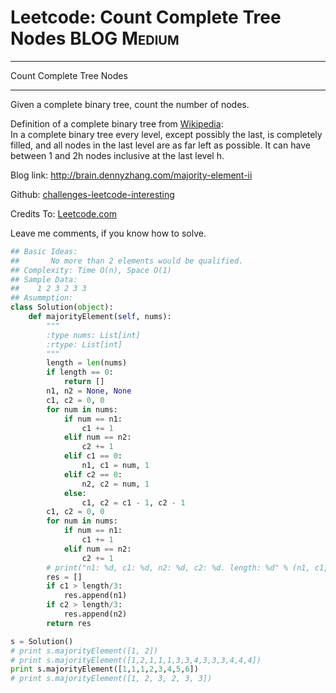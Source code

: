 * Leetcode: Count Complete Tree Nodes                             :BLOG:Medium:
#+STARTUP: showeverything
#+OPTIONS: toc:nil \n:t ^:nil creator:nil d:nil
:PROPERTIES:
:type:     #binarytree
:END:
---------------------------------------------------------------------
Count Complete Tree Nodes
---------------------------------------------------------------------
Given a complete binary tree, count the number of nodes.

Definition of a complete binary tree from [[url-external:https://en.wikipedia.org/wiki/Binary_tree#Types_of_binary_trees][Wikipedia]]:
In a complete binary tree every level, except possibly the last, is completely filled, and all nodes in the last level are as far left as possible. It can have between 1 and 2h nodes inclusive at the last level h.

Blog link: http://brain.dennyzhang.com/majority-element-ii

Github: [[url-external:https://github.com/DennyZhang/challenges-leetcode-interesting/tree/master/count-complete-tree-nodes][challenges-leetcode-interesting]]

Credits To: [[url-external:https://leetcode.com/problems/count-complete-tree-nodes/description/][Leetcode.com]]

Leave me comments, if you know how to solve.

#+BEGIN_SRC python
## Basic Ideas:
##       No more than 2 elements would be qualified.
## Complexity: Time O(n), Space O(1)
## Sample Data:
##    1 2 3 2 3 3
## Asummption:
class Solution(object):
    def majorityElement(self, nums):
        """
        :type nums: List[int]
        :rtype: List[int]
        """
        length = len(nums)
        if length == 0:
            return []
        n1, n2 = None, None
        c1, c2 = 0, 0
        for num in nums:
            if num == n1:
                c1 += 1
            elif num == n2:
                c2 += 1
            elif c1 == 0:
                n1, c1 = num, 1
            elif c2 == 0:
                n2, c2 = num, 1
            else:
                c1, c2 = c1 - 1, c2 - 1
        c1, c2 = 0, 0
        for num in nums:
            if num == n1:
                c1 += 1
            elif num == n2:
                c2 += 1
        # print("n1: %d, c1: %d, n2: %d, c2: %d. length: %d" % (n1, c1, n2, c2, length))
        res = []
        if c1 > length/3:
            res.append(n1)
        if c2 > length/3:
            res.append(n2)
        return res

s = Solution()
# print s.majorityElement([1, 2])
# print s.majorityElement([1,2,1,1,1,3,3,4,3,3,3,4,4,4])
print s.majorityElement([1,1,1,2,3,4,5,6])
# print s.majorityElement([1, 2, 3, 2, 3, 3])
#+END_SRC
